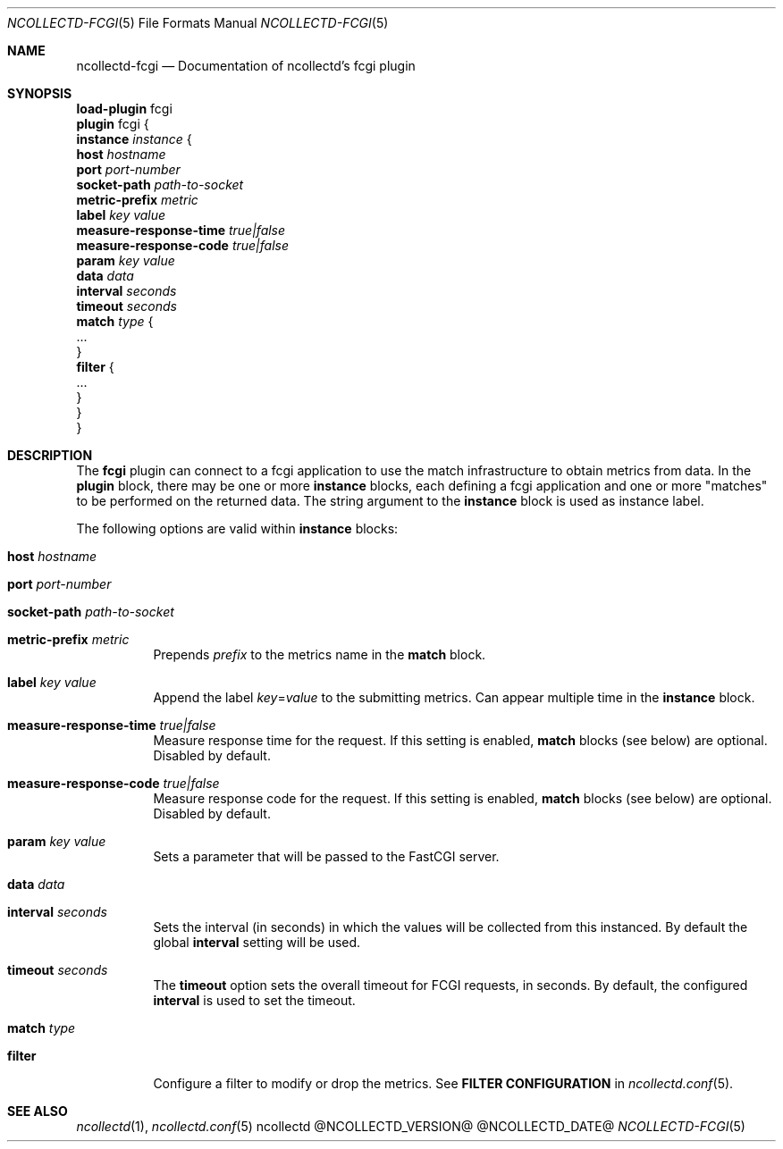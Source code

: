 .\" SPDX-License-Identifier: GPL-2.0-only
.Dd @NCOLLECTD_DATE@
.Dt NCOLLECTD-FCGI 5
.Os ncollectd @NCOLLECTD_VERSION@
.Sh NAME
.Nm ncollectd-fcgi
.Nd Documentation of ncollectd's fcgi plugin
.Sh SYNOPSIS
.Bd -literal -compact
\fBload-plugin\fP fcgi
\fBplugin\fP fcgi {
    \fBinstance\fP \fIinstance\fP {
        \fBhost\fP \fIhostname\fP
        \fBport\fP \fIport-number\fP
        \fBsocket-path\fP \fIpath-to-socket\fP
        \fBmetric-prefix\fP \fImetric\fP
        \fBlabel\fP \fIkey\fP \fIvalue\fP
        \fBmeasure-response-time\fP \fItrue|false\fP
        \fBmeasure-response-code\fP \fItrue|false\fP
        \fBparam\fP \fIkey\fP \fIvalue\fP
        \fBdata\fP \fIdata\fP
        \fBinterval\fP \fIseconds\fP
        \fBtimeout\fP \fIseconds\fP
        \fBmatch\fP \fItype\fP {
            ...
        }
        \fBfilter\fP {
            ...
        }
    }
}
.Ed
.Sh DESCRIPTION
The \fBfcgi\fP plugin can connect to a fcgi application to use the match
infrastructure to obtain metrics from data.
In the \fBplugin\fP block, there may be one or more \fBinstance\fP blocks,
each defining a fcgi application and one or more "matches" to be performed
on the returned data.
The string argument to the \fBinstance\fP block is used as instance label.
.Pp
The following options are valid within \fBinstance\fP blocks:
.Bl -tag -width Ds
.It \fBhost\fP \fIhostname\fP
.It \fBport\fP \fIport-number\fP
.It \fBsocket-path\fP \fIpath-to-socket\fP
.It \fBmetric-prefix\fP \fImetric\fP
Prepends \fIprefix\fP to the metrics name in the \fBmatch\fP block.
.It \fBlabel\fP \fIkey\fP \fIvalue\fP
Append the label \fIkey\fP=\fIvalue\fP to the submitting metrics.
Can appear multiple time in the \fBinstance\fP block.
.It \fBmeasure-response-time\fP \fItrue|false\fP
Measure response time for the request.
If this setting is enabled, \fBmatch\fP blocks (see below) are optional.
Disabled by default.
.It \fBmeasure-response-code\fP \fItrue|false\fP
Measure response code for the request.
If this setting is enabled, \fBmatch\fP blocks (see below) are optional.
Disabled by default.
.It \fBparam\fP \fIkey\fP \fIvalue\fP
Sets a parameter that will be passed to the FastCGI server.
.It \fBdata\fP \fIdata\fP
.It \fBinterval\fP \fIseconds\fP
Sets the interval (in seconds) in which the values will be collected from this
instanced.
By default the global \fBinterval\fP setting will be used.
.It \fBtimeout\fP \fIseconds\fP
The \fBtimeout\fP option sets the overall timeout for FCGI requests,
in seconds.
By default, the configured \fBinterval\fP is used to set the timeout.
.It \fBmatch\fP \fItype\fP
.It \fBfilter\fP
Configure a filter to modify or drop the metrics.
See \fBFILTER CONFIGURATION\fP in
.Xr ncollectd.conf 5 .
.El
.Sh "SEE ALSO"
.Xr ncollectd 1 ,
.Xr ncollectd.conf 5
